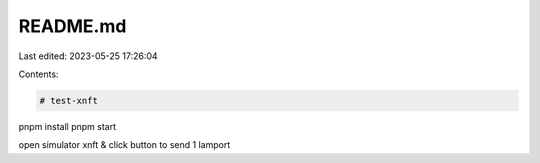 README.md
=========

Last edited: 2023-05-25 17:26:04

Contents:

.. code-block:: md

    # test-xnft

pnpm install
pnpm start

open simulator xnft & click button to send 1 lamport


